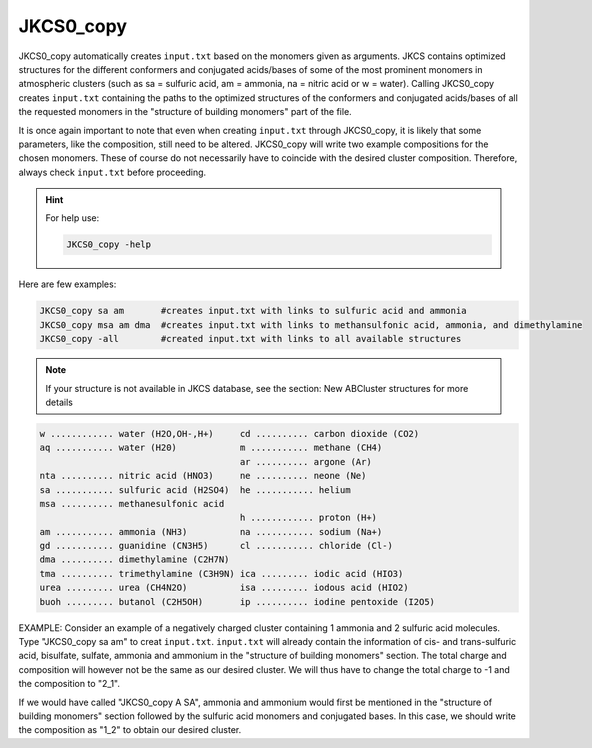 ==========
JKCS0_copy
==========

JKCS0_copy automatically creates ``input.txt`` based on the monomers given as arguments.
JKCS contains optimized structures for the different conformers and conjugated acids/bases of some
of the most prominent monomers in atmospheric clusters (such as sa = sulfuric acid, am = ammonia, na = nitric acid
or w = water). Calling JKCS0_copy creates ``input.txt`` containing the paths to the optimized structures of the conformers and conjugated
acids/bases of all the requested monomers in the "structure of building monomers" part of the file.

It is once again important to note that even when creating ``input.txt`` through JKCS0_copy,
it is likely that some parameters, like the composition, still need to be altered. JKCS0_copy will
write two example compositions for the chosen monomers. These of course do not necessarily have
to coincide with the desired cluster composition. Therefore, always check ``input.txt`` before
proceeding.

.. hint::

    For help use:
    
    .. code:: bash
    
       JKCS0_copy -help
       
Here are few examples:
 
.. code:: bash
 
   JKCS0_copy sa am       #creates input.txt with links to sulfuric acid and ammonia
   JKCS0_copy msa am dma  #creates input.txt with links to methansulfonic acid, ammonia, and dimethylamine
   JKCS0_copy -all        #created input.txt with links to all available structures
    
.. note::
 
   If your structure is not available in JKCS database, see the section: New ABCluster structures for more details

.. code:: 

   w ............ water (H2O,OH-,H+)     cd .......... carbon dioxide (CO2)
   aq ........... water (H20)            m ........... methane (CH4)
                                         ar .......... argone (Ar)
   nta .......... nitric acid (HNO3)     ne .......... neone (Ne)
   sa ........... sulfuric acid (H2SO4)  he ........... helium
   msa .......... methanesulfonic acid
                                         h ............ proton (H+)
   am ........... ammonia (NH3)          na ........... sodium (Na+)
   gd ........... guanidine (CN3H5)      cl ........... chloride (Cl-)
   dma .......... dimethylamine (C2H7N)
   tma .......... trimethylamine (C3H9N) ica ......... iodic acid (HIO3)
   urea ......... urea (CH4N2O)          isa ......... iodous acid (HIO2)
   buoh ......... butanol (C2H5OH)       ip .......... iodine pentoxide (I2O5)
    
EXAMPLE: Consider an example of a negatively charged cluster containing 1 ammonia and 2 sulfuric acid molecules. Type "JKCS0_copy sa am" to creat ``input.txt``. ``input.txt`` will already contain the information of cis- and trans-sulfuric acid, bisulfate, sulfate, ammonia and ammonium in the "structure of building monomers" section. The total charge and composition will however not be the same as our desired cluster. We will thus have to change the total charge to -1 and the composition to "2_1". 

If we would have called "JKCS0_copy A SA", ammonia and ammonium would first be mentioned in
the "structure of building monomers" section followed by the sulfuric acid monomers and conjugated
bases. In this case, we should write the composition as "1_2" to obtain our desired cluster.
